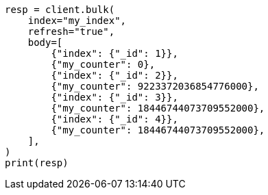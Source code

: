 // mapping/types/unsigned_long.asciidoc:31

[source, python]
----
resp = client.bulk(
    index="my_index",
    refresh="true",
    body=[
        {"index": {"_id": 1}},
        {"my_counter": 0},
        {"index": {"_id": 2}},
        {"my_counter": 9223372036854776000},
        {"index": {"_id": 3}},
        {"my_counter": 18446744073709552000},
        {"index": {"_id": 4}},
        {"my_counter": 18446744073709552000},
    ],
)
print(resp)
----